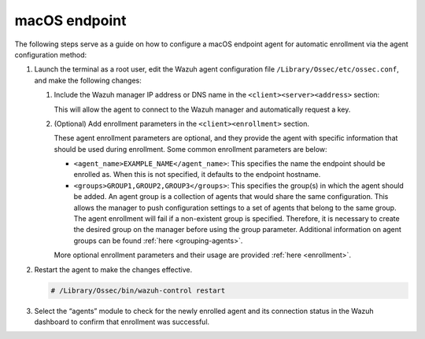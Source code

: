 .. Copyright (C) 2015, Wazuh, Inc.

.. meta::
  :description: Learn more about how to register Wazuh agents on Linux, Windows, or macOS X in this section of our documentation.
  
.. _macos-endpoint:


macOS endpoint
==============

The following steps serve as a guide on how to configure a macOS endpoint agent for automatic enrollment via the agent configuration method:

#. Launch the terminal as a root user, edit the Wazuh agent configuration file ``/Library/Ossec/etc/ossec.conf``, and make the following changes:
    
   #. Include the Wazuh manager IP address or DNS name in the ``<client><server><address>`` section:
      

      .. code-block:: xml
          :emphasize-lines: 3            

            <client>
              <server>
                <address>MANAGER_IP</address>
                ...
              </server>
            </client>
      
      
      This will allow the agent to connect to the Wazuh manager and automatically request a key.
      
   #. (Optional) Add enrollment parameters in the ``<client><enrollment>`` section. 
      
      .. code-block:: xml
          :emphasize-lines: 4, 5

            <client>
                ...
                <enrollment>
                    <agent_name>EXAMPLE_NAME</agent_name>
                    <groups>GROUP1,GROUP2,GROUP3</groups>
                    ...
                </enrollment>
            </client>
      
      These agent enrollment parameters are optional, and they provide the agent with specific information that should be used during enrollment. Some common enrollment parameters are below:
   
      - ``<agent_name>EXAMPLE_NAME</agent_name>``: This specifies the name the endpoint should be enrolled as. When this is not specified, it defaults to the endpoint hostname.
      
      - ``<groups>GROUP1,GROUP2,GROUP3</groups>``: This specifies the group(s) in which the agent should be added. An agent group is a collection of agents that would share the same configuration. This allows the manager to push configuration settings to a set of agents that belong to the same group. The agent enrollment will fail if a non-existent group is specified. Therefore, it is necessary to create the desired group on the manager before using the group parameter. Additional information on agent groups can be found :ref:`here <grouping-agents>`.
   
      More optional enrollment parameters and their usage are provided :ref:`here <enrollment>`.


#. Restart the agent to make the changes effective.
  
   .. code-block:: console

     # /Library/Ossec/bin/wazuh-control restart


#. Select the “agents” module to check for the newly enrolled agent and its connection status in the Wazuh dashboard to confirm that enrollment was successful.
